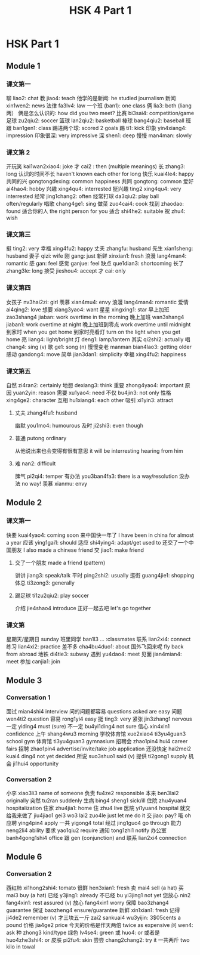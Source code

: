 :PROPERTIES:
:ID:       88d70a83-ecb2-40ed-951d-f449eef46fc3
:END:
#+title: HSK 4 Part 1

* HSK Part 1
** Module 1
*** 课文第一
聊 liao2: chat
教 jiao4: teach
他学的是新闻: he studied journalism
新闻 xin1wen2: news
法律 fa3lv4: law
一个班 (ban1): one class
俩 lia3: both (liang 两）
俩是怎么认识的: how did you two meet?
比赛 bi3sai4: competition/game
足球 zu2qiu2: soccer
篮球 lan2qiu2: basketball
棒球 bang4qiu2: baseball
班跟 ban1gen1: class
踢进两个球: scored 2 goals
踢 ti1: kick
印象 yin4xiang4: impression
印象很深: very impressive
深 shen1: deep
慢慢 man4man: slowly

*** 课文第 2
开玩笑 kai1wan2xiao4: joke
才 cai2 : then (multiple meanings)
长 zhang3: long
认识的时间不长 haven't known each other for long
快乐 kuai4le4: happy
共同的兴 gongtongdexing: common happiness
共同 gongtong: common
爱好 ai4hao4: hobby
兴趣 xing4qu4: interrested
挺兴趣 ting2 xing4qu4: very interrested
经常 jing1chang2: often
经常打球 da3qiu2: play ball often/regularly
唱歌 chang4ge1: sing
做菜 zuo4cai4: cook
找到 zhaodao: found
适合你的人 the right person for you
适合 shi4he2: suitable
祝 zhu4: wish

*** 课文第三
挺 ting2: very
幸福 xing4fu2: happy
丈夫 zhangfu: husband
先生 xian1sheng: husband
妻子 qizi: wife
刚 gang: just
新鲜 xinxian1: fresh
浪漫 lang4man4: romantic
感 gan: feel
感觉 ganjue: feel
缺点 que1dian3: shortcoming
长了 zhang3le: long
接受 jieshou4: accept
才 cai: only

*** 课文第四
女孩子 nv3hai2zi: girl
羡慕 xian4mu4: envy
浪漫 lang4man4: romantic
爱情 ai4qing2: love
想要 xiang3yao4: want
星星 xingxing1: star
早上加班 zao3shang4 jiaban: work overtime in the morning
晚上加班 wan3shang4 jiaban1: work overtime at night
晚上加班到零点 work overtime until midnight
到家时 when you get home
到家时亮看灯 turn on the light when you get home
亮 liang4: light/bright
灯 deng1: lamp/lantern
其实 qi2shi2: actually
唱 chang4: sing (v)
歌 ge1: song (n)
慢慢变老 manman bian4lao3: getting older
感动 gandong4: move
简单 jian3dan1: simplicity
幸福 xing4fu2: happiness

*** 课文第五
自然 zi4ran2: certainly
地想 dexiang3: think
重要 zhong4yao4: important
原因 yuan2yin: reason
需要 xu1yao4: need
不仅 bu4jin3: not only
性格 xing4ge2: character
互相 hu1xiang4: each other
吸引 xi1yin3: attract
**** 丈夫 zhang4fu1: husband
幽默 you1mo4: humourous
及时 ji2shi3: even though
**** 普通 putong ordinary
从他说出来也会变得有很有意思 it will be interresting hearing from him
**** 难 nan2: difficult
脾气 pi2qi4: temper
有办法 you3ban4fa3: there is a way/resolution
没办法 no way!
羡慕 xianmu: envy

** Module 2
*** 课文第一
快要 kuai4yao4: coming soon
来中国快一年了 I have been in china for almost a year
应该 ying1gai1: should
适应 shi4ying4: adapt/get used to
还交了一个中国朋友 I also made a chinese friend
交 jiao1: make friend
**** 交了一个朋友 made a friend (pattern)
讲讲 jiang3: speak/talk
平时 ping2shi2: usually
逛街 guang4jie1: shopping
体总 ti3zong3: generally
**** 踢足球 ti1zu2qiu2: play soccer
介绍 jie4shao4 introduce
正好一起去吧 let's go together

*** 课文第
星期天/星期日 sunday
班里同学 ban1l3 ... :classmates
联系 lian2xi4: connect
练习 lian4xi2: practice
差不多 cha4bu4duo1: about
国外飞回来呢 fly back from abroad
地铁 di4tie3: subway
遇到 yu4dao4: meet
见面 jian4mian4: meet
参加 canjia1: join

** Module 3
*** Conversation 1
面试 mian4shi4 interview
问的问题都容易 questions asked are easy
问题 wen4ti2 question
容易 rong1yi4 easy
挺 ting3: very
紧张 jin3zhang1 nervous
一定 yiding4 must (sure)
不一定 bu4yi1ding4 not sure
信心 xin4xin1 confidence
上午 shang4wu3 morning
学校体育馆 xue2xiao4 ti3yu4guan3 school gym
体育馆 ti3yu4guan3 gymnasium
招聘会 zhao1pin4 hui4 career fairs
招聘 zhao1pin4 advertise/invite/take job application
还没快定 hai2mei2 kuai4 ding4 not yet decided
所说 suo3shuo1 said (v)
提供 ti2gong1 supply
机会 ji1hui4 opportunity


*** Conversation 2
小李 xiao3li3 name of someone
负责 fu4ze2 responsible
本来 ben3lai2 originally
突然 tu2ran suddenly
生病 bing4 sheng1 sick/ill
住院 zhu4yuan4 hospitalization
住家 zhu4jia1: home
住 zhu4 live
医院 yi1yuan4 hospital
就交给我来做了 jiu4jiao1 gei3 wo3 lai2 zuo4le just let me do it
交 jiao: pay?
哦 oh
应聘 ying4pin4 apply
一共 yigong4 total
经过 jing1guo4 go through
能力 neng2li4 ability
要求 yao1qiu2 require
通知 tong1zhi1 notify
办公室 banh4gong1shi4 office
跟 gen (conjunction) and
联系 lian2xi4 connection

** Module 6

*** Conversation 2
西红柿 xi1hong2shi4: tomato
很鲜 hen3xian1: fresh
卖 mai4 sell (a hat)
买 mai3 buy (a hat)
已经 y3jing1: already
不已经 bu yi3jing1 not yet
您放心 nin2 fang4xin1: rest assured (v)
放心 fang4xin1 worry
保障 bao3zhang4 guarantee
保证 baozheng4 ensure/guarantee
新鲜 xin1xian1: fresh
记得 ji4de2 remember (v)
才三块五一斤 zai2 sankuai4 wu3yijin: 3$05cents a pound
价格 jia4ge2 price
今天的价格是作天两倍 twice as expensive
问 wen4: ask
种 zhong3 kind/type
绿色 lv4se4: green
或 huo4: or
或者是 huo4zhe3shi4: or
皮肤 pi2fu4: skin
尝尝 chang2chang2: try it
一共两斤 two kilo in towal
